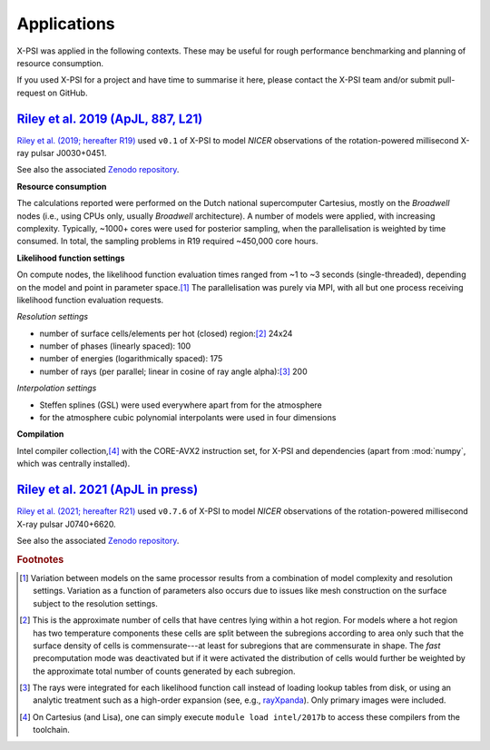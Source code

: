 .. _applications:

Applications
------------

X-PSI was applied in the following contexts. These may be useful for rough
performance benchmarking and planning of resource consumption.

If you used X-PSI for a project and have time to summarise it here, please
contact the X-PSI team and/or submit pull-request on GitHub.

.. _R19:

`Riley et al. 2019 (ApJL, 887, L21)`__
~~~~~~~~~~~~~~~~~~~~~~~~~~~~~~~~~~~~~~

.. _ADS: https://ui.adsabs.harvard.edu/abs/2019ApJ...887L..21R/abstract

__ ADS_

`Riley et al. (2019; hereafter R19)`__ used ``v0.1`` of X-PSI to model
*NICER* observations of the rotation-powered millisecond X-ray pulsar
J0030+0451.

__ ADS_

See also the associated `Zenodo repository`__.

.. _Zenodo: https://zenodo.org/record/3707821#.XxXBZB1S-S4

__ Zenodo_

**Resource consumption**

The calculations reported were performed on the Dutch national supercomputer
Cartesius, mostly on the *Broadwell* nodes (i.e., using CPUs only, usually
*Broadwell* architecture).
A number of models were applied, with increasing complexity.
Typically, ~1000+ cores were used for posterior sampling, when the
parallelisation is weighted by time consumed.
In total, the sampling problems in R19 required ~450,000 core hours.

**Likelihood function settings**

On compute nodes, the likelihood function evaluation times ranged from ~1 to
~3 seconds (single-threaded), depending on the model and point in parameter
space.\ [#]_ The parallelisation was purely via MPI, with all but one process
receiving likelihood function evaluation requests.

*Resolution settings*

+ number of surface cells/elements per hot (closed) region:\ [#]_ 24x24
+ number of phases (linearly spaced): 100
+ number of energies (logarithmically spaced): 175
+ number of rays (per parallel; linear in cosine of ray angle alpha):\ [#]_ 200

*Interpolation settings*

+ Steffen splines (GSL) were used everywhere apart from for the atmosphere
+ for the atmosphere cubic polynomial interpolants were used in four dimensions


**Compilation**

Intel compiler collection,\ [#]_ with the CORE-AVX2 instruction set, for X-PSI
and dependencies (apart from :mod:`numpy`, which was centrally installed).


.. _R21:

`Riley et al. 2021 (ApJL in press)`__
~~~~~~~~~~~~~~~~~~~~~~~~~~~~~~~~~~~~~~

.. _ADS21: https://ui.adsabs.harvard.edu/abs/2021arXiv210506980R/abstract

__ ADS21_

`Riley et al. (2021; hereafter R21)`__ used ``v0.7.6`` of X-PSI to model
*NICER* observations of the rotation-powered millisecond X-ray pulsar
J0740+6620.

__ ADS21_

See also the associated `Zenodo repository`__.

.. _Zenodo21: https://zenodo.org/record/4697625

__ Zenodo21_


.. rubric:: Footnotes

.. [#] Variation between models on the same processor results from a
       combination of model complexity and resolution settings. Variation
       as a function of parameters also occurs due to issues like mesh
       construction on the surface subject to the resolution settings.

.. [#] This is the approximate number of cells that have centres lying
       within a hot region. For models where a hot region has two temperature
       components these cells are split between the subregions according to
       area only such that the surface density of cells is commensurate---at
       least for subregions that are commensurate in shape. The *fast*
       precomputation mode was deactivated but if it were activated the
       distribution of cells would further be weighted by the approximate
       total number of counts generated by each subregion.

.. [#] The rays were integrated for each likelihood function call instead of
       loading lookup tables from disk, or using an analytic treatment such as
       a high-order expansion (see, e.g.,
       `rayXpanda <https://github.com/ThomasEdwardRiley/rayXpanda>`_).
       Only primary images were included.

.. [#] On Cartesius (and Lisa), one can simply execute
       ``module load intel/2017b`` to access these compilers from the toolchain.


